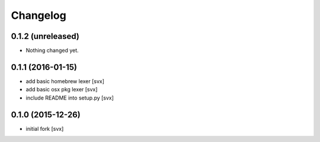 Changelog
=========

0.1.2 (unreleased)
------------------

- Nothing changed yet.


0.1.1 (2016-01-15)
------------------

- add basic homebrew lexer [svx]
- add basic osx pkg lexer [svx]
- include README into setup.py [svx]


0.1.0 (2015-12-26)
------------------

- initial fork [svx]
